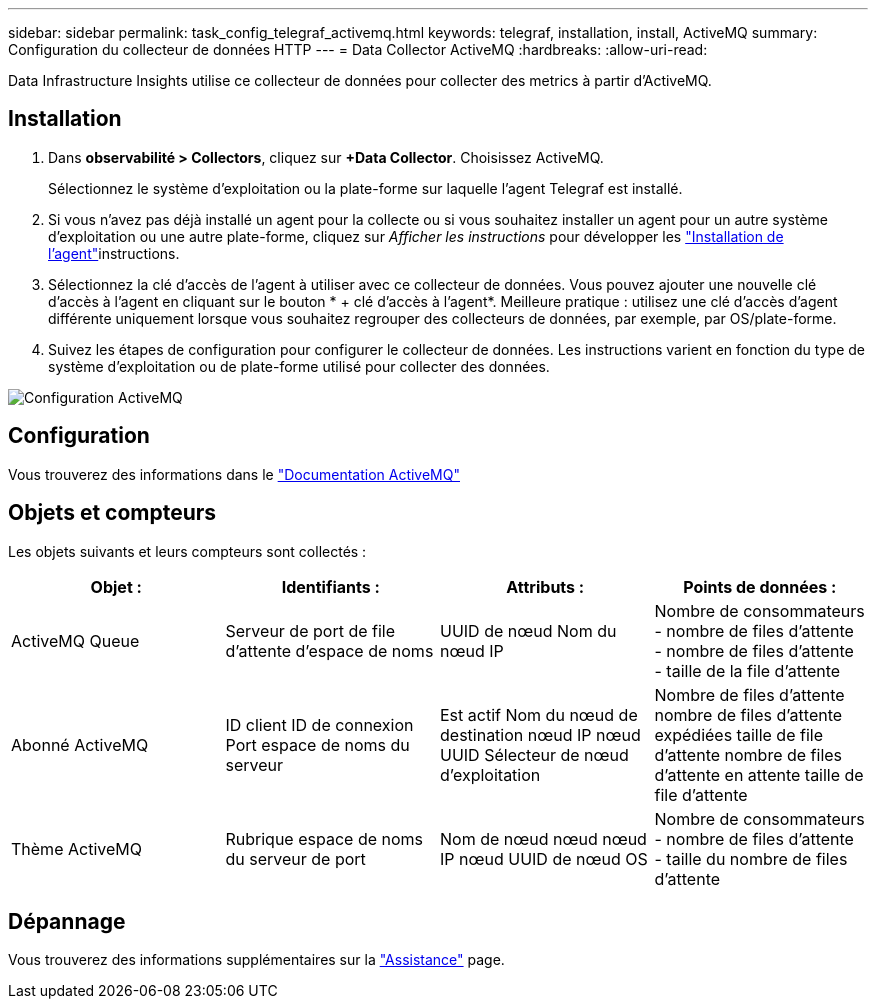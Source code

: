 ---
sidebar: sidebar 
permalink: task_config_telegraf_activemq.html 
keywords: telegraf, installation, install, ActiveMQ 
summary: Configuration du collecteur de données HTTP 
---
= Data Collector ActiveMQ
:hardbreaks:
:allow-uri-read: 


[role="lead"]
Data Infrastructure Insights utilise ce collecteur de données pour collecter des metrics à partir d'ActiveMQ.



== Installation

. Dans *observabilité > Collectors*, cliquez sur *+Data Collector*. Choisissez ActiveMQ.
+
Sélectionnez le système d'exploitation ou la plate-forme sur laquelle l'agent Telegraf est installé.

. Si vous n'avez pas déjà installé un agent pour la collecte ou si vous souhaitez installer un agent pour un autre système d'exploitation ou une autre plate-forme, cliquez sur _Afficher les instructions_ pour développer les link:task_config_telegraf_agent.html["Installation de l'agent"]instructions.
. Sélectionnez la clé d'accès de l'agent à utiliser avec ce collecteur de données. Vous pouvez ajouter une nouvelle clé d'accès à l'agent en cliquant sur le bouton * + clé d'accès à l'agent*. Meilleure pratique : utilisez une clé d'accès d'agent différente uniquement lorsque vous souhaitez regrouper des collecteurs de données, par exemple, par OS/plate-forme.
. Suivez les étapes de configuration pour configurer le collecteur de données. Les instructions varient en fonction du type de système d'exploitation ou de plate-forme utilisé pour collecter des données.


image:ActiveMQDCConfigWindows.png["Configuration ActiveMQ"]



== Configuration

Vous trouverez des informations dans le http://activemq.apache.org/getting-started.html["Documentation ActiveMQ"]



== Objets et compteurs

Les objets suivants et leurs compteurs sont collectés :

[cols="<.<,<.<,<.<,<.<"]
|===
| Objet : | Identifiants : | Attributs : | Points de données : 


| ActiveMQ Queue | Serveur de port de file d'attente d'espace de noms | UUID de nœud Nom du nœud IP | Nombre de consommateurs - nombre de files d'attente - nombre de files d'attente - taille de la file d'attente 


| Abonné ActiveMQ | ID client ID de connexion Port espace de noms du serveur | Est actif Nom du nœud de destination nœud IP nœud UUID Sélecteur de nœud d'exploitation | Nombre de files d'attente nombre de files d'attente expédiées taille de file d'attente nombre de files d'attente en attente taille de file d'attente 


| Thème ActiveMQ | Rubrique espace de noms du serveur de port | Nom de nœud nœud nœud IP nœud UUID de nœud OS | Nombre de consommateurs - nombre de files d'attente - taille du nombre de files d'attente 
|===


== Dépannage

Vous trouverez des informations supplémentaires sur la link:concept_requesting_support.html["Assistance"] page.
